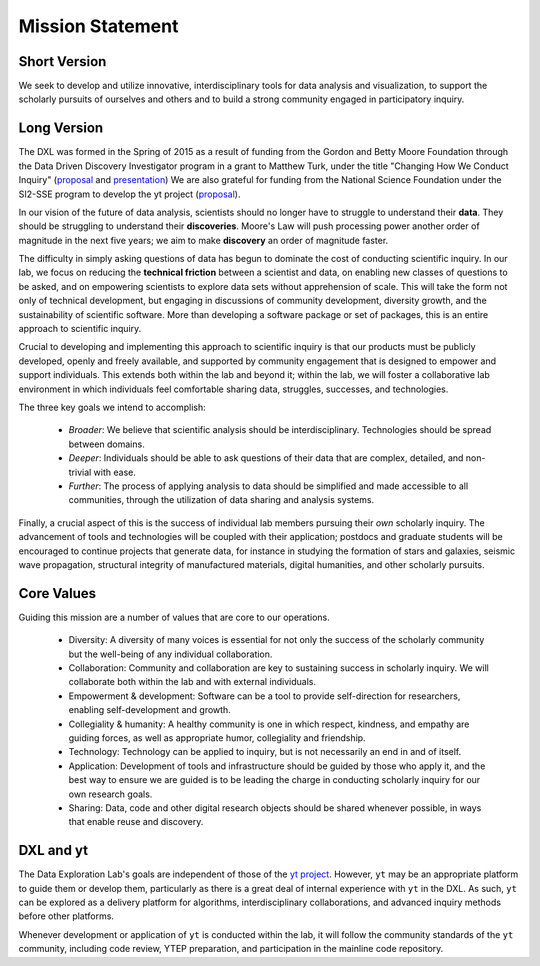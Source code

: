 Mission Statement
=================

Short Version
-------------

We seek to develop and utilize innovative, interdisciplinary tools for data
analysis and visualization, to support the scholarly pursuits of ourselves and
others and to build a strong community engaged in participatory inquiry.

Long Version
------------

The DXL was formed in the Spring of 2015 as a result of funding from the Gordon
and Betty Moore Foundation through the Data Driven Discovery Investigator
program in a grant to Matthew Turk, under the title "Changing How We Conduct
Inquiry" (`proposal
<http://figshare.com/articles/Matthew_Turk_Moore_DDD_Semifinalist_App/1030298>`_
and `presentation <http://figshare.com/articles/Scaling_Discovery/1189365>`_)
We are also grateful for funding from the National Science Foundation under the
SI2-SSE program to develop the yt project (`proposal
<http://figshare.com/articles/SI2_SSE_yt_Reusable_Components_for_Simulating_Analyzing_and_Visualizing_Astrophysical_Systems/909413>`_).

In our vision of the future of data analysis, scientists should no longer have
to struggle to understand their **data**.  They should be struggling to
understand their **discoveries**.  Moore's Law will push processing power
another order of magnitude in the next five years; we aim to make **discovery**
an order of magnitude faster.

The difficulty in simply asking questions of data has begun to dominate the
cost of conducting scientific inquiry.  In our lab, we focus on reducing the
**technical friction** between a scientist and data, on enabling new classes of
questions to be asked, and on empowering scientists to explore data sets
without apprehension of scale.  This will take the form not only of technical
development, but engaging in discussions of community development, diversity
growth, and the sustainability of scientific software.  More than developing a
software package or set of packages, this is an entire approach to scientific
inquiry.

Crucial to developing and implementing this approach to scientific inquiry is
that our products must be publicly developed, openly and freely available, and
supported by community engagement that is designed to empower and support
individuals.  This extends both within the lab and beyond it; within the lab,
we will foster a collaborative lab environment in which individuals feel
comfortable sharing data, struggles, successes, and technologies.

The three key goals we intend to accomplish:

 * *Broader*: We believe that scientific analysis should be interdisciplinary.
   Technologies should be spread between domains.
 * *Deeper*: Individuals should be able to ask questions of their data that are
   complex, detailed, and non-trivial with ease.
 * *Further*: The process of applying analysis to data should be simplified and
   made accessible to all communities, through the utilization of data sharing
   and analysis systems.

Finally, a crucial aspect of this is the success of individual lab members
pursuing their *own* scholarly inquiry.  The advancement of tools and
technologies will be coupled with their application; postdocs and graduate
students will be encouraged to continue projects that generate data, for
instance in studying the formation of stars and galaxies, seismic wave
propagation, structural integrity of manufactured materials, digital
humanities, and other scholarly pursuits.

Core Values
-----------

Guiding this mission are a number of values that are core to our operations.

 * Diversity: A diversity of many voices is essential for
   not only the success of the scholarly community but the well-being of any
   individual collaboration.
 * Collaboration: Community and collaboration are key to
   sustaining success in scholarly inquiry.  We will collaborate both within
   the lab and with external individuals.
 * Empowerment & development: Software can be a tool to provide self-direction
   for researchers, enabling self-development and growth.
 * Collegiality & humanity: A healthy community is one in which respect,
   kindness, and empathy are guiding forces, as well as appropriate humor,
   collegiality and friendship.
 * Technology: Technology can be applied to inquiry, but is not
   necessarily an end in and of itself.
 * Application: Development of tools and infrastructure should be guided by
   those who apply it, and the best way to ensure we are guided is to be
   leading the charge in conducting scholarly inquiry for our own research
   goals.
 * Sharing: Data, code and other digital research objects should be shared
   whenever possible, in ways that enable reuse and discovery.

DXL and yt
----------

The Data Exploration Lab's goals are independent of those of the `yt project
<http://yt-project.org/>`_.  However, ``yt`` may be an appropriate platform to
guide them or develop them, particularly as there is a great deal of internal
experience with ``yt`` in the DXL.  As such, ``yt`` can be explored as a
delivery platform for algorithms, interdisciplinary collaborations, and
advanced inquiry methods before other platforms.

Whenever development or application of ``yt`` is conducted within the lab, it
will follow the community standards of the ``yt`` community, including code
review, YTEP preparation, and participation in the mainline code repository.
